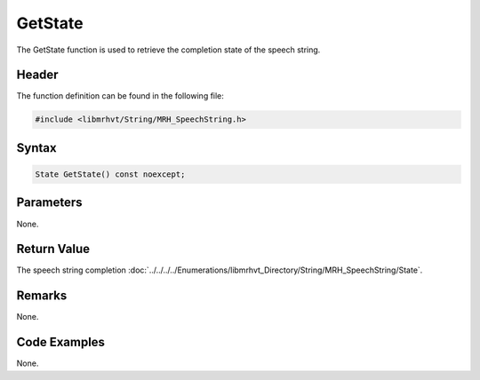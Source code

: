 GetState
========
The GetState function is used to retrieve the completion state of the 
speech string.

Header
------
The function definition can be found in the following file:

.. code-block:: c

    #include <libmrhvt/String/MRH_SpeechString.h>


Syntax
------
.. code-block:: c

    State GetState() const noexcept;


Parameters
----------
None.

Return Value
------------
The speech string completion 
:doc:`../../../../Enumerations/libmrhvt_Directory/String/MRH_SpeechString/State`.

Remarks
-------
None.

Code Examples
-------------
None.